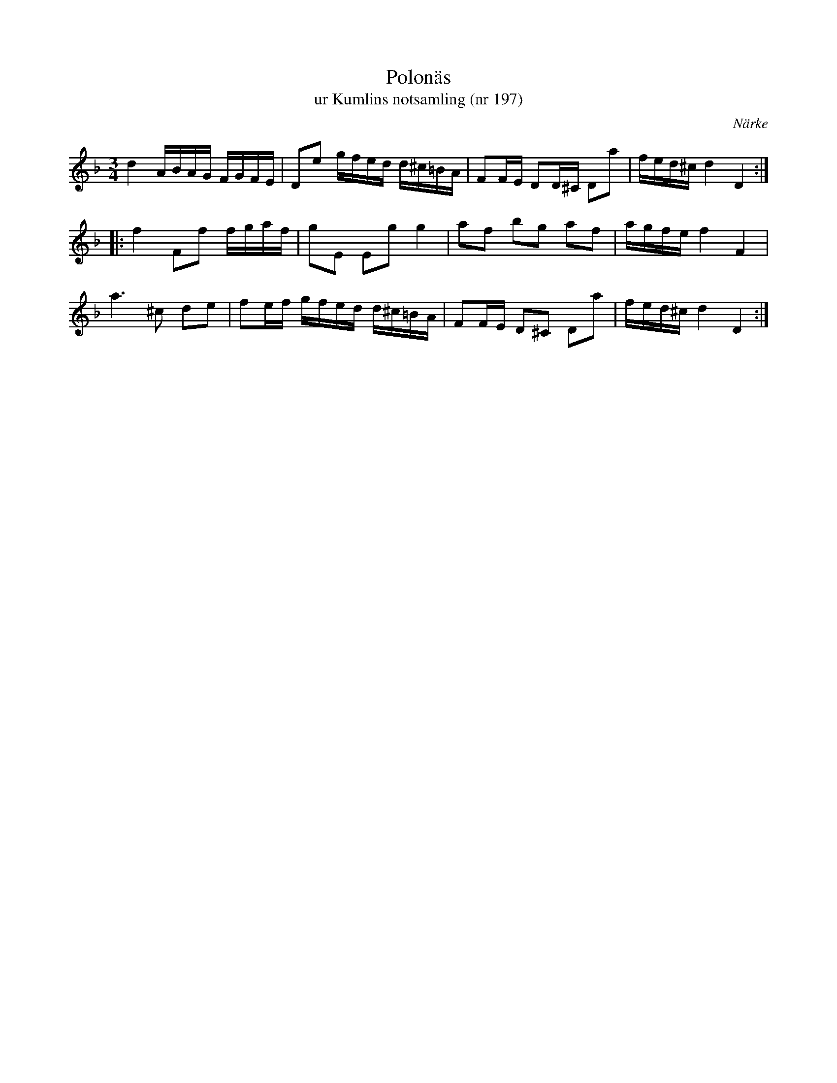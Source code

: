 %%abc-charset utf-8

X:197
T:Polonäs
T:ur Kumlins notsamling (nr 197)
B:Kumlins notsamling, nr 197
B:FMK - katalog Ma4 bild 39
O:Närke
R:Slängpolska
Z:Nils Liberg
M:3/4
L:1/16
N:Se även +
K:Dm
d4 ABAG FGFE | D2e2 gfed d^c=BA | F2FE D2D^C D2a2 | fed^c d4 D4 ::
f4 F2f2 fgaf | g2E2 E2g2 g4 | a2f2 b2g2 a2f2 | agfe f4 F4 |
a4>^c4 d2e2 | f2ef gfed d^c=BA | F2FE D2^C2 D2a2 | fed^c d4 D4 :|

